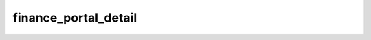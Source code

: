 =====================
finance_portal_detail
=====================

.. contents :: crm_attooh.models.finance_portal_detail
  :depth: 2


.. automodule :: crm_attooh.models.finance_portal_detail
  :members:         
  :undoc-members:   
  :show-inheritance:

